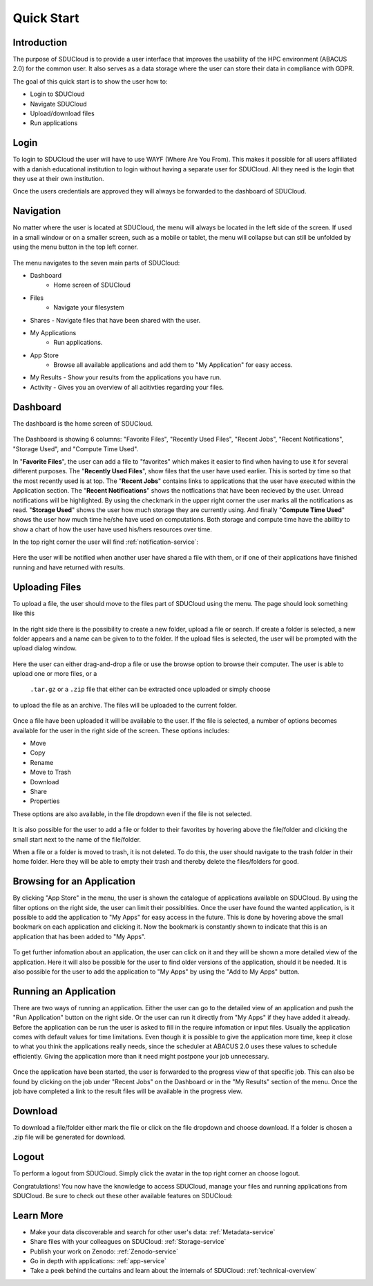 .. _quickstart:

Quick Start
================================================================================

Introduction
--------------------------------------------------------------------------------  

The purpose of SDUCloud is to provide a user interface that improves the
usability of the HPC environment (ABACUS 2.0) for the common user. It also
serves as a data storage where the user can store their data in compliance
with GDPR.

The goal of this quick start is to show the user how to:

- Login to SDUCloud
- Navigate SDUCloud
- Upload/download files
- Run applications

Login
--------------------------------------------------------------------------------

To login to SDUCloud the user will have to use WAYF (Where Are You From). This makes it
possible for all users affiliated with a danish educational institution to login
without having a separate user for SDUCloud. All they need is the login that
they use at their own institution. 

Once the users credentials are approved they will always be forwarded to
the dashboard of SDUCloud.

Navigation 
--------------------------------------------------------------------------------

No matter where the user is located at SDUCloud, the menu
will always be located in the left side of the screen. If used in a small
window or on a smaller screen, such as a mobile or tablet, the menu will
collapse but can still be unfolded by using the menu button in the top left
corner.

.. figure::  images/screens/dashboard/NavigationBar.png
   :align:   center

The menu navigates to the seven main parts of SDUCloud:

- Dashboard
	- Home screen of SDUCloud
- Files
	- Navigate your filesystem
- Shares
  - Navigate files that have been shared with the user.
- My Applications
	- Run applications.
- App Store
	- Browse all available applications and add them to "My Application" for easy access.
- My Results
  - Show your results from the applications you have run.
- Activity
  - Gives you an overview of all acitivties regarding your files. 

Dashboard
--------------------------------------------------------------------------------

The dashboard is the home screen of SDUCloud.  

.. figure::  images/screens/dashboard/dashboard.png
   :align:   center

The Dashboard is showing 6 columns: "Favorite Files", "Recently Used
Files", "Recent Jobs", "Recent Notifications", "Storage Used", and "Compute Time Used".

In "**Favorite Files**", the user can add a file to "favorites" which makes
it easier to find when having to use it for several different purposes. The
"**Recently Used Files**", show files that the user have used earlier. This
is sorted by time so that the most recently used is at top. The
"**Recent Jobs**" contains links to applications that the user have
executed within the Application section. The "**Recent Notifications**" shows the 
notfications that have been recieved by the user. Unread notifications will be
highlighted. By using the checkmark in the upper right corner the user marks all the 
notifications as read.
"**Storage Used**" shows the user how much storage they are currently using. And finally
"**Compute Time Used**" shows the user how much time he/she have used on computations. Both storage 
and compute time have the abilltiy to show a chart of how the user have used his/hers resources
over time.

In the top right corner the user will find :ref:`notification-service`:

.. figure::  images/screens/notifications/notifications.png
   :align:   center

Here the user will be notified when another user have shared a file with
them, or if one of their applications have finished running and have returned
with results.

Uploading Files
--------------------------------------------------------------------------------

To upload a file, the user should move to the files part of SDUCloud using the
menu. The page should look something like this

.. figure::  images/screens/files/files.png
   :align:   center

In the right side there is the possibility to create a new folder, upload a
file or search. If create a folder is selected, a new folder appears and a name can be
given to to the folder.  If the upload files is selected, the user will be
prompted with the upload dialog window.

.. figure::  images/screens/files/upload_with_no_file.png
   :align:   center

Here the user can either drag-and-drop a file or use the browse option to
browse their computer. The user is able to upload one or more files, or a
 ``.tar.gz`` or a ``.zip`` file that either can be extracted once uploaded or simply choose 
to upload the file as an archive. The files will be uploaded to the
current folder.

.. figure::  images/screens/files/upload_with_file.png
   :align:   center

Once a file have been uploaded it will be available to the user. If the file is
selected, a number of options becomes available for the user in the right side
of the screen. These options includes:

- Move
- Copy
- Rename
- Move to Trash
- Download
- Share
- Properties

These options are also available, in the file dropdown even if the file is
not selected.

.. figure::  images/screens/files/dropdown_menu.png
   :align:   center

It is also possible for the user to add a file or folder to their favorites
by hovering above the file/folder and clicking the small start next to the
name of the file/folder.

When a file or a folder is moved to trash, it is not deleted. To do this, the user 
should navigate to the trash folder in their home folder. Here they will be able to
empty their trash and thereby delete the files/folders for good.

Browsing for an Application
--------------------------------------------------------------------------------

By clicking "App Store" in the menu, the user is shown the catalogue of applications
available on SDUCloud. By using the filter options on the right side, the user can limit
their possiblities. Once the user have found the wanted application, is it possible to add the 
application to "My Apps" for easy access in the future. This is done by hovering above
the small bookmark on each application and clicking it. Now the bookmark is 
constantly shown to indicate that this is an application that has been added to "My Apps".


.. figure::  images/screens/applications/browse_applications.png
   :align:   center


To get further infomation about an application, the user can click on it and they will
be shown a more detailed view of the application. Here it will also be possible for 
the user to find older versions of the application, should it be needed. It is also 
possible for the user to add the application to "My Apps" by using the 
"Add to My Apps" button.

.. figure::  images/screens/applications/application_details.png
   :align:   center


Running an Application
--------------------------------------------------------------------------------

There are two ways of running an application. Either the user can go to the detailed 
view of an application and push the "Run Application" button on the right side. Or the
user can run it directly from "My Apps" if they have added it already.
Before the application can be run the user is asked to fill in the require infomation
or input files. Usually the application comes with default values for time limitations.
Even though it is possible to give the application more time, keep it close to what 
you think the applications really needs, since the scheduler at ABACUS 2.0 uses these 
values to schedule efficiently. 
Giving the application more than it need might postpone your job unnecessary.

.. figure::  images/screens/applications/run_application.png
  :align:   center

Once the application have been started, the user is forwarded to the progress view 
of that specific job. This can also be found by clicking on the job under "Recent Jobs" 
on the Dashboard or in the "My Results" section of the menu. 
Once the job have completed a link to the result files will be available
in the progress view.

.. figure::  images/screens/applications/application_progress.png
  :align:   center

Download
--------------------------------------------------------------------------------

To download a file/folder either mark the file or click on the file dropdown and
choose download. If a folder is chosen a .zip file will be generated for
download. 

Logout
--------------------------------------------------------------------------------

To perform a logout from SDUCloud. Simply click the avatar in the top right
corner an choose logout.

Congratulations! You now have the knowledge to access SDUCloud, manage your
files and running applications from SDUCloud.  
Be sure to check out these other available features on SDUCloud:

Learn More
-------------------------------------------------------------------------------

* Make your data discoverable and search for other user's data: 
  :ref:`Metadata-service`
* Share files with your colleagues on SDUCloud: :ref:`Storage-service`
* Publish your work on Zenodo: :ref:`Zenodo-service`
* Go in depth with applications: :ref:`app-service`
* Take a peek behind the curtains and learn about the internals of SDUCloud: 
  :ref:`technical-overview`